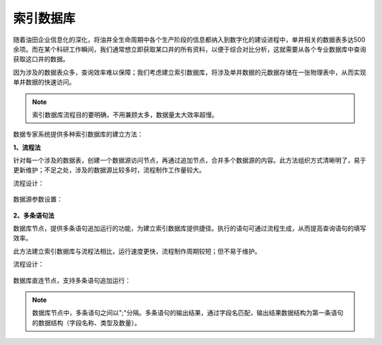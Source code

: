 ﻿.. DataBaseIndex

索引数据库
====================================
随着油田企业信息化的深化，将油井全生命周期中各个生产阶段的信息都纳入到数字化的建设进程中，单井相关的数据表多达500余项。而在某个科研工作瞬间，我们通常想立即获取某口井的所有资料，以便于综合对比分析，这就需要从各个专业数据库中查询获取这口井的数据。

因为涉及的数据表众多，查询效率难以保障；我们考虑建立索引数据库，将涉及单井数据的元数据存储在一张物理表中，从而实现单井数据的快速访问。

.. note::

  索引数据库流程目的要明确，不用兼顾太多，数据量太大效率超慢。

数据专家系统提供多种索引数据库的建立方法：

**1、流程法**

针对每一个涉及的数据表，创建一个数据源访问节点，再通过追加节点，合并多个数据源的内容。此方法组织方式清晰明了，易于更新维护；不足之处，涉及的数据源比较多时，流程制作工作量较大。

流程设计：

.. figure:: images/DataBaseIndex01.png
     :align: center
     :figwidth: 90% 
     :name: plate 	 

数据源参数设置：

.. figure:: images/DataBaseIndex02.png
     :align: center
     :figwidth: 90% 
     :name: plate 	 


**2、多条语句法**

数据库节点，提供多条语句追加运行的功能，为建立索引数据库提供捷径。执行的语句可通过流程生成，从而提高查询语句的填写效率。

此方法建立索引数据库与流程法相比，运行速度更快，流程制作周期较短；但不易于维护。

流程设计：

.. figure:: images/DataBaseIndex03.png
     :align: center
     :figwidth: 90% 
     :name: plate 	 

数据库直连节点，支持多条语句追加运行： 

.. figure:: images/DataBaseIndex04.png
     :align: center
     :figwidth: 90% 
     :name: plate 	 

.. note::
  数据库节点中，多条语句之间以";"分隔。多条语句的输出结果，通过字段名匹配，输出结果数据结构为第一条语句的数据结构（字段名称、类型及数量）。
